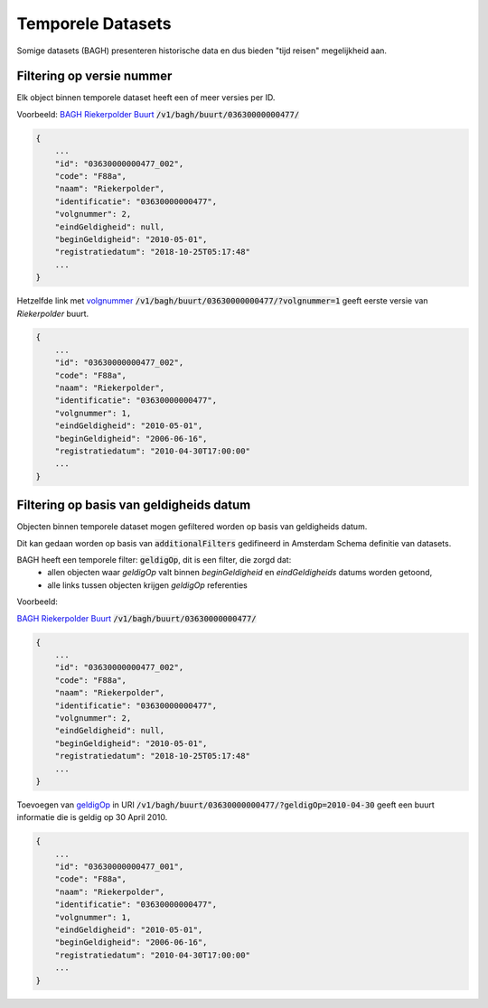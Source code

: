 Temporele Datasets
==================

Somige datasets (BAGH) presenteren historische data en dus bieden "tijd reisen" megelijkheid aan.


Filtering op versie nummer
--------------------------

Elk object binnen temporele dataset heeft  een of meer versies per ID.

Voorbeeld: `BAGH Riekerpolder Buurt`_ :code:`/v1/bagh/buurt/03630000000477/`

.. code-block::

   {
       ...
       "id": "03630000000477_002",
       "code": "F88a",
       "naam": "Riekerpolder",
       "identificatie": "03630000000477",
       "volgnummer": 2,
       "eindGeldigheid": null,
       "beginGeldigheid": "2010-05-01",
       "registratiedatum": "2018-10-25T05:17:48"
       ...
   }

Hetzelfde link met `volgnummer`_ :code:`/v1/bagh/buurt/03630000000477/?volgnummer=1` geeft eerste versie van `Riekerpolder` buurt.

.. code-block::

   {
       ...
       "id": "03630000000477_002",
       "code": "F88a",
       "naam": "Riekerpolder",
       "identificatie": "03630000000477",
       "volgnummer": 1,
       "eindGeldigheid": "2010-05-01",
       "beginGeldigheid": "2006-06-16",
       "registratiedatum": "2010-04-30T17:00:00"
       ...
   }

   

Filtering op basis van geldigheids datum
----------------------------------------

Objecten binnen temporele dataset mogen gefiltered worden op basis van geldigheids datum.

Dit kan gedaan worden op basis van :code:`additionalFilters` gedifineerd in Amsterdam Schema definitie van datasets.

BAGH heeft een temporele filter: :code:`geldigOp`, dit is een filter, die zorgd dat:
 - allen objecten waar `geldigOp` valt binnen `beginGeldigheid` en `eindGeldigheids` datums worden getoond,
 - alle links tussen objecten krijgen `geldigOp` referenties


Voorbeeld:

`BAGH Riekerpolder Buurt`_ :code:`/v1/bagh/buurt/03630000000477/`

.. code-block::

   {
       ...
       "id": "03630000000477_002",
       "code": "F88a",
       "naam": "Riekerpolder",
       "identificatie": "03630000000477",
       "volgnummer": 2,
       "eindGeldigheid": null,
       "beginGeldigheid": "2010-05-01",
       "registratiedatum": "2018-10-25T05:17:48"
       ...
   }


Toevoegen van `geldigOp`_ in URI :code:`/v1/bagh/buurt/03630000000477/?geldigOp=2010-04-30` geeft een buurt informatie die is geldig op 30 April 2010.


.. code-block::

   {
       ...
       "id": "03630000000477_001",
       "code": "F88a",
       "naam": "Riekerpolder",
       "identificatie": "03630000000477",
       "volgnummer": 1,
       "eindGeldigheid": "2010-05-01",
       "beginGeldigheid": "2006-06-16",
       "registratiedatum": "2010-04-30T17:00:00"
       ...
   }




.. _BAGH Riekerpolder Buurt: /v1/bagh/buurt/03630000000477/
.. _volgnummer: /v1/bagh/buurt/03630000000477/?volgnummer=1
.. _geldigOp: /v1/bagh/buurt/03630000000477/?geldigOp=2010-04-30
